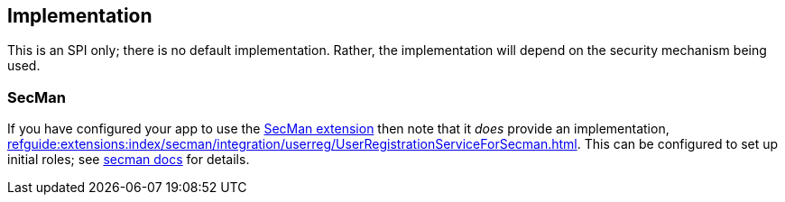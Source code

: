 
:Notice: Licensed to the Apache Software Foundation (ASF) under one or more contributor license agreements. See the NOTICE file distributed with this work for additional information regarding copyright ownership. The ASF licenses this file to you under the Apache License, Version 2.0 (the "License"); you may not use this file except in compliance with the License. You may obtain a copy of the License at. http://www.apache.org/licenses/LICENSE-2.0 . Unless required by applicable law or agreed to in writing, software distributed under the License is distributed on an "AS IS" BASIS, WITHOUT WARRANTIES OR  CONDITIONS OF ANY KIND, either express or implied. See the License for the specific language governing permissions and limitations under the License.



== Implementation

This is an SPI only; there is no default implementation.
Rather, the implementation will depend on the security mechanism being used.

=== SecMan

If you have configured your app to use the xref:security:ROOT:about.adoc[SecMan extension] then note that it _does_ provide an implementation, xref:refguide:extensions:index/secman/integration/userreg/UserRegistrationServiceForSecman.adoc[].
This can be configured to set up initial roles; see xref:security:secman:setting-up.adoc#user-registration-aka-sign-up[secman docs] for details.

